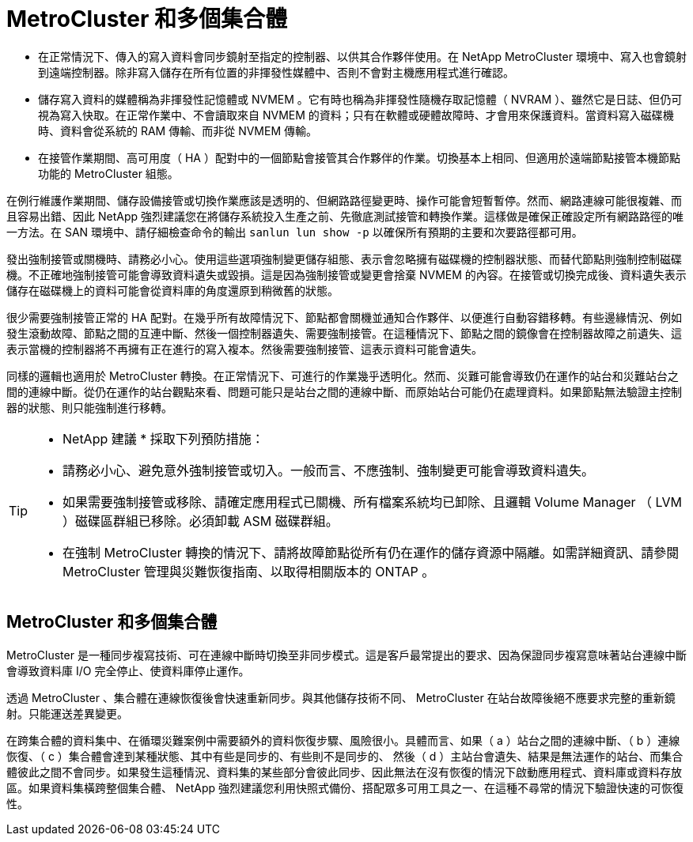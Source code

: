 = MetroCluster 和多個集合體
:allow-uri-read: 


* 在正常情況下、傳入的寫入資料會同步鏡射至指定的控制器、以供其合作夥伴使用。在 NetApp MetroCluster 環境中、寫入也會鏡射到遠端控制器。除非寫入儲存在所有位置的非揮發性媒體中、否則不會對主機應用程式進行確認。
* 儲存寫入資料的媒體稱為非揮發性記憶體或 NVMEM 。它有時也稱為非揮發性隨機存取記憶體（ NVRAM ）、雖然它是日誌、但仍可視為寫入快取。在正常作業中、不會讀取來自 NVMEM 的資料；只有在軟體或硬體故障時、才會用來保護資料。當資料寫入磁碟機時、資料會從系統的 RAM 傳輸、而非從 NVMEM 傳輸。
* 在接管作業期間、高可用度（ HA ）配對中的一個節點會接管其合作夥伴的作業。切換基本上相同、但適用於遠端節點接管本機節點功能的 MetroCluster 組態。


在例行維護作業期間、儲存設備接管或切換作業應該是透明的、但網路路徑變更時、操作可能會短暫暫停。然而、網路連線可能很複雜、而且容易出錯、因此 NetApp 強烈建議您在將儲存系統投入生產之前、先徹底測試接管和轉換作業。這樣做是確保正確設定所有網路路徑的唯一方法。在 SAN 環境中、請仔細檢查命令的輸出 `sanlun lun show -p` 以確保所有預期的主要和次要路徑都可用。

發出強制接管或關機時、請務必小心。使用這些選項強制變更儲存組態、表示會忽略擁有磁碟機的控制器狀態、而替代節點則強制控制磁碟機。不正確地強制接管可能會導致資料遺失或毀損。這是因為強制接管或變更會捨棄 NVMEM 的內容。在接管或切換完成後、資料遺失表示儲存在磁碟機上的資料可能會從資料庫的角度還原到稍微舊的狀態。

很少需要強制接管正常的 HA 配對。在幾乎所有故障情況下、節點都會關機並通知合作夥伴、以便進行自動容錯移轉。有些邊緣情況、例如發生滾動故障、節點之間的互連中斷、然後一個控制器遺失、需要強制接管。在這種情況下、節點之間的鏡像會在控制器故障之前遺失、這表示當機的控制器將不再擁有正在進行的寫入複本。然後需要強制接管、這表示資料可能會遺失。

同樣的邏輯也適用於 MetroCluster 轉換。在正常情況下、可進行的作業幾乎透明化。然而、災難可能會導致仍在運作的站台和災難站台之間的連線中斷。從仍在運作的站台觀點來看、問題可能只是站台之間的連線中斷、而原始站台可能仍在處理資料。如果節點無法驗證主控制器的狀態、則只能強制進行移轉。

[TIP]
====
* NetApp 建議 * 採取下列預防措施：

* 請務必小心、避免意外強制接管或切入。一般而言、不應強制、強制變更可能會導致資料遺失。
* 如果需要強制接管或移除、請確定應用程式已關機、所有檔案系統均已卸除、且邏輯 Volume Manager （ LVM ）磁碟區群組已移除。必須卸載 ASM 磁碟群組。
* 在強制 MetroCluster 轉換的情況下、請將故障節點從所有仍在運作的儲存資源中隔離。如需詳細資訊、請參閱 MetroCluster 管理與災難恢復指南、以取得相關版本的 ONTAP 。


====


== MetroCluster 和多個集合體

MetroCluster 是一種同步複寫技術、可在連線中斷時切換至非同步模式。這是客戶最常提出的要求、因為保證同步複寫意味著站台連線中斷會導致資料庫 I/O 完全停止、使資料庫停止運作。

透過 MetroCluster 、集合體在連線恢復後會快速重新同步。與其他儲存技術不同、 MetroCluster 在站台故障後絕不應要求完整的重新鏡射。只能運送差異變更。

在跨集合體的資料集中、在循環災難案例中需要額外的資料恢復步驟、風險很小。具體而言、如果（ a ）站台之間的連線中斷、（ b ）連線恢復、（ c ）集合體會達到某種狀態、其中有些是同步的、有些則不是同步的、 然後（ d ）主站台會遺失、結果是無法運作的站台、而集合體彼此之間不會同步。如果發生這種情況、資料集的某些部分會彼此同步、因此無法在沒有恢復的情況下啟動應用程式、資料庫或資料存放區。如果資料集橫跨整個集合體、 NetApp 強烈建議您利用快照式備份、搭配眾多可用工具之一、在這種不尋常的情況下驗證快速的可恢復性。
